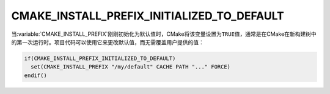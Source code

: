 CMAKE_INSTALL_PREFIX_INITIALIZED_TO_DEFAULT
-------------------------------------------

.. versionadded:: 3.7.1

当\ :variable:`CMAKE_INSTALL_PREFIX`\ 刚刚初始化为默认值时，CMake将该变量设置为\
``TRUE``\ 值，通常是在CMake在新构建树中的第一次运行时。项目代码可以使用它来更改默认值，而\
无需覆盖用户提供的值：

.. code-block:: cmake

  if(CMAKE_INSTALL_PREFIX_INITIALIZED_TO_DEFAULT)
    set(CMAKE_INSTALL_PREFIX "/my/default" CACHE PATH "..." FORCE)
  endif()
